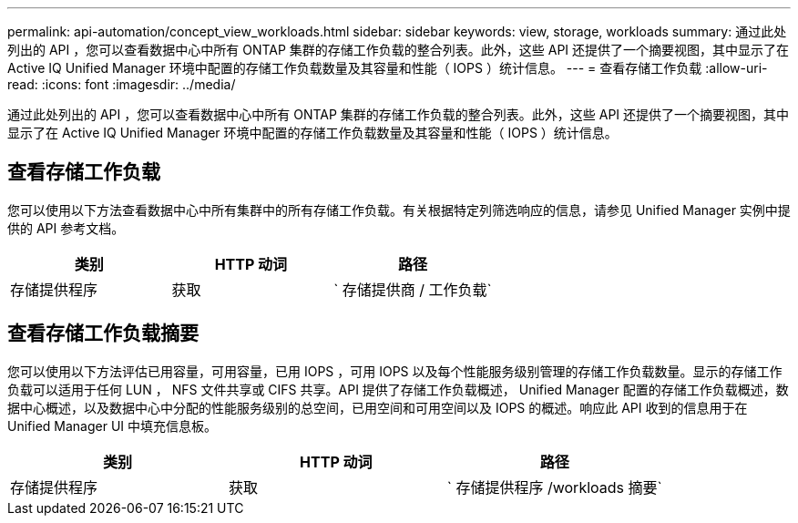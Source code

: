 ---
permalink: api-automation/concept_view_workloads.html 
sidebar: sidebar 
keywords: view, storage, workloads 
summary: 通过此处列出的 API ，您可以查看数据中心中所有 ONTAP 集群的存储工作负载的整合列表。此外，这些 API 还提供了一个摘要视图，其中显示了在 Active IQ Unified Manager 环境中配置的存储工作负载数量及其容量和性能（ IOPS ）统计信息。 
---
= 查看存储工作负载
:allow-uri-read: 
:icons: font
:imagesdir: ../media/


[role="lead"]
通过此处列出的 API ，您可以查看数据中心中所有 ONTAP 集群的存储工作负载的整合列表。此外，这些 API 还提供了一个摘要视图，其中显示了在 Active IQ Unified Manager 环境中配置的存储工作负载数量及其容量和性能（ IOPS ）统计信息。



== 查看存储工作负载

您可以使用以下方法查看数据中心中所有集群中的所有存储工作负载。有关根据特定列筛选响应的信息，请参见 Unified Manager 实例中提供的 API 参考文档。

[cols="3*"]
|===
| 类别 | HTTP 动词 | 路径 


 a| 
存储提供程序
 a| 
获取
 a| 
` 存储提供商 / 工作负载`

|===


== 查看存储工作负载摘要

您可以使用以下方法评估已用容量，可用容量，已用 IOPS ，可用 IOPS 以及每个性能服务级别管理的存储工作负载数量。显示的存储工作负载可以适用于任何 LUN ， NFS 文件共享或 CIFS 共享。API 提供了存储工作负载概述， Unified Manager 配置的存储工作负载概述，数据中心概述，以及数据中心中分配的性能服务级别的总空间，已用空间和可用空间以及 IOPS 的概述。响应此 API 收到的信息用于在 Unified Manager UI 中填充信息板。

[cols="3*"]
|===
| 类别 | HTTP 动词 | 路径 


 a| 
存储提供程序
 a| 
获取
 a| 
` 存储提供程序 /workloads 摘要`

|===
